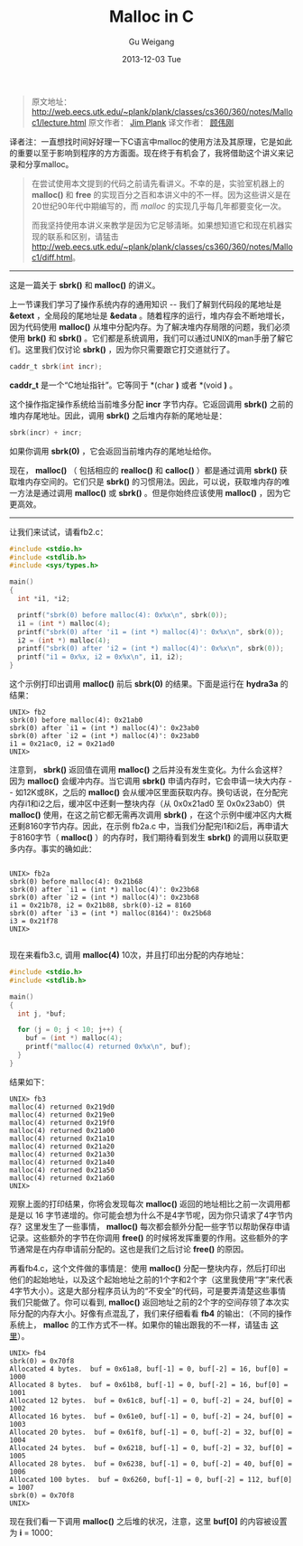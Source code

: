 #+TITLE:       Malloc in C
#+AUTHOR:      Gu Weigang
#+EMAIL:       guweigang@outlook.com
#+DATE:        2013-12-03 Tue
#+URI:         /blog/%y/%m/%d/malloc/
#+KEYWORDS:    c, malloc
#+TAGS:        c
#+LANGUAGE:    zh_CN
#+OPTIONS:     H:3 num:nil toc:nil \n:nil ::t |:t ^:nil -:nil f:t *:t <:t
#+DESCRIPTION: <TODO: insert your description here>

#+BEGIN_HTML
<style type="text/css">
pre.src-C {
    background-color: black !important;
    font-weight: bolder !important;
}

b:before, b:after, strong:before, strong:after {
    content: "";
}

i:before, i:after, em:before, em:after {
    content: "";
}
</style>
#+END_HTML


#+BEGIN_QUOTE

原文地址： http://web.eecs.utk.edu/~plank/plank/classes/cs360/360/notes/Malloc1/lecture.html
原文作者： [[http://www.cs.utk.edu/~plank][Jim Plank]]
译文作者： [[http://guweigang.com][顾伟刚]]

#+END_QUOTE


#+BEGIN_CENTER

译者注：一直想找时间好好理一下C语言中malloc的使用方法及其原理，它是如此的重要以至于影响到程序的方方面面。现在终于有机会了，我将借助这个讲义来记录和分享malloc。

#+END_CENTER

#+BEGIN_QUOTE

在尝试使用本文提到的代码之前请先看讲义。不幸的是，实验室机器上的 *malloc()* 和  *free* 的实现百分之百和本讲义中的不一样。因为这些讲义是在20世纪90年代中期编写的，而 /malloc/ 的实现几乎每几年都要变化一次。

而我坚持使用本讲义来教学是因为它足够清晰。如果想知道它和现在机器实现的联系和区别，请猛击 http://web.eecs.utk.edu/~plank/plank/classes/cs360/360/notes/Malloc1/diff.html。

#+END_QUOTE

------

这是一篇关于 *sbrk()* 和 *malloc()* 的讲义。

上一节课我们学习了操作系统内存的通用知识 -- 我们了解到代码段的尾地址是 *&etext* ，全局段的尾地址是 *&edata* 。随着程序的运行，堆内存会不断地增长，因为代码使用 *malloc()* 从堆中分配内存。为了解决堆内存局限的问题，我们必须使用 *brk()* 和 *sbrk()* 。它们都是系统调用，我们可以通过UNIX的man手册了解它们。这里我们仅讨论 *sbrk()* ，因为你只需要跟它打交道就行了。

#+BEGIN_SRC C
caddr_t sbrk(int incr);
#+END_SRC

*caddr_t* 是一个“C地址指针”。它等同于 *(char *)* 或者 *(void *)* 。

这个操作指定操作系统给当前堆多分配 *incr* 字节内存。它返回调用 *sbrk()* 之前的堆内存尾地址。因此，调用 *sbrk()* 之后堆内存新的尾地址是：

#+BEGIN_SRC C
sbrk(incr) + incr;
#+END_SRC

如果你调用 *sbrk(0)* ，它会返回当前堆内存的尾地址给你。

现在， *malloc()* （ 包括相应的 *realloc()* 和 *calloc()* ）都是通过调用 *sbrk()* 获取堆内存空间的。它们只是 *sbrk()* 的习惯用法。因此，可以说，获取堆内存的唯一方法是通过调用 *malloc()* 或 *sbrk()* 。但是你始终应该使用 *malloc()* ，因为它更高效。

------

让我们来试试，请看fb2.c：

#+BEGIN_SRC C
#include <stdio.h>
#include <stdlib.h>
#include <sys/types.h>

main()
{
  int *i1, *i2;

  printf("sbrk(0) before malloc(4): 0x%x\n", sbrk(0));
  i1 = (int *) malloc(4);
  printf("sbrk(0) after 'i1 = (int *) malloc(4)': 0x%x\n", sbrk(0));
  i2 = (int *) malloc(4);
  printf("sbrk(0) after 'i2 = (int *) malloc(4)': 0x%x\n", sbrk(0));
  printf("i1 = 0x%x, i2 = 0x%x\n", i1, i2);
}
#+END_SRC

这个示例打印出调用 *malloc()* 前后 *sbrk(0)* 的结果。下面是运行在 *hydra3a* 的结果：

#+BEGIN_EXAMPLE
UNIX> fb2
sbrk(0) before malloc(4): 0x21ab0
sbrk(0) after `i1 = (int *) malloc(4)': 0x23ab0
sbrk(0) after `i2 = (int *) malloc(4)': 0x23ab0
i1 = 0x21ac0, i2 = 0x21ad0
UNIX>
#+END_EXAMPLE

注意到， *sbrk()* 返回值在调用 *malloc()* 之后并没有发生变化。为什么会这样？因为 *malloc()* 会缓冲内存。当它调用 *sbrk()* 申请内存时，它会申请一块大内存 -- 如12K或8K，之后的 *malloc()* 会从缓冲区里面获取内存。换句话说，在分配完内存i1和i2之后，缓冲区中还剩一整块内存（从 0x0x21ad0 至 0x0x23ab0）供 *malloc()* 使用，在这之前它都无需再次调用 *sbrk()* ，在这个示例中缓冲区内大概还剩8160字节内存。因此，在示例 fb2a.c 中，当我们分配完i1和i2后，再申请大于8160字节（ *malloc()* ）的内存时，我们期待看到发生 *sbrk()* 的调用以获取更多内存。事实的确如此：

#+BEGIN_EXAMPLE

UNIX> fb2a
sbrk(0) before malloc(4): 0x21b68
sbrk(0) after `i1 = (int *) malloc(4)': 0x23b68
sbrk(0) after `i2 = (int *) malloc(4)': 0x23b68
i1 = 0x21b78, i2 = 0x21b88, sbrk(0)-i2 = 8160
sbrk(0) after `i3 = (int *) malloc(8164)': 0x25b68
i3 = 0x21f78
UNIX>

#+END_EXAMPLE

现在来看fb3.c, 调用 *malloc(4)* 10次，并且打印出分配的内存地址：

#+BEGIN_SRC C
#include <stdio.h>
#include <stdlib.h>

main()
{
  int j, *buf;

  for (j = 0; j < 10; j++) {
    buf = (int *) malloc(4);
    printf("malloc(4) returned 0x%x\n", buf);
  }
}
#+END_SRC

结果如下：

#+BEGIN_EXAMPLE
UNIX> fb3
malloc(4) returned 0x219d0
malloc(4) returned 0x219e0
malloc(4) returned 0x219f0
malloc(4) returned 0x21a00
malloc(4) returned 0x21a10
malloc(4) returned 0x21a20
malloc(4) returned 0x21a30
malloc(4) returned 0x21a40
malloc(4) returned 0x21a50
malloc(4) returned 0x21a60
UNIX>
#+END_EXAMPLE

观察上面的打印结果，你将会发现每次 *malloc()* 返回的地址相比之前一次调用都是是以 16 字节递增的。你可能会想为什么不是4字节呢，因为你只请求了4字节内存？这里发生了一些事情， *malloc()* 每次都会额外分配一些字节以帮助保存申请记录。这些额外的字节在你调用 *free()* 的时候将发挥重要的作用。这些额外的字节通常是在内存申请前分配的。这也是我们之后讨论 *free()* 的原因。

再看fb4.c，这个文件做的事情是：使用 *malloc()* 分配一整块内存，然后打印出他们的起始地址，以及这个起始地址之前的1个字和2个字（这里我使用“字”来代表4字节大小）。这是大部分程序员认为的“不安全”的代码，可是要弄清楚这些事情我们只能做了。你可以看到, *malloc()* 返回地址之前的2个字的空间存领了本次实际分配的内存大小。好像有点混乱了，我们来仔细看看 *fb4* 的输出：（不同的操作系统上， *malloc* 的工作方式不一样。如果你的输出跟我的不一样，请猛击 [[http://web.eecs.utk.edu/~plank/plank/classes/cs360/360/notes/Malloc1/diff.html][这里]]）。

#+BEGIN_EXAMPLE
UNIX> fb4
sbrk(0) = 0x70f8
Allocated 4 bytes.  buf = 0x61a8, buf[-1] = 0, buf[-2] = 16, buf[0] = 1000
Allocated 8 bytes.  buf = 0x61b8, buf[-1] = 0, buf[-2] = 16, buf[0] = 1001
Allocated 12 bytes.  buf = 0x61c8, buf[-1] = 0, buf[-2] = 24, buf[0] = 1002
Allocated 16 bytes.  buf = 0x61e0, buf[-1] = 0, buf[-2] = 24, buf[0] = 1003
Allocated 20 bytes.  buf = 0x61f8, buf[-1] = 0, buf[-2] = 32, buf[0] = 1004
Allocated 24 bytes.  buf = 0x6218, buf[-1] = 0, buf[-2] = 32, buf[0] = 1005
Allocated 28 bytes.  buf = 0x6238, buf[-1] = 0, buf[-2] = 40, buf[0] = 1006
Allocated 100 bytes.  buf = 0x6260, buf[-1] = 0, buf[-2] = 112, buf[0] = 1007
sbrk(0) = 0x70f8
UNIX>
#+END_EXAMPLE

现在我们看一下调用 *malloc()* 之后堆的状况，注意，这里 *buf[0]* 的内容被设置为 *i* = 1000：

#+BEGIN_ASCII

         |---------------|  
         |      ...      | 
         |               |      
         |      16       | 0x61a0
         |               | 0x61a4     
         |     1000      | 0x61a8  <--------- return value
         |               | 0x61ac
         |               | 0x61b0
         |               | 0x61b4
         |      ...      |      
         |               |      
         |               |      
         |               |      
         |---------------| 0x70f8 (sbrk(0));
                                            
#+END_ASCII    
